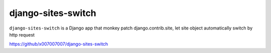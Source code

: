 django-sites-switch
===================

.. image:: https://travis-ci.org/x007007007/django-sites-switch.svg?branch=master
    :alt: Build Status
    :target: https://travis-ci.org/x007007007/django-sites-switch

.. image:: https://codecov.io/gh/x007007007/django-sites-switch/branch/master/graph/badge.svg
   :alt: Codecov
   :target: https://codecov.io/github/x007007007/django-sites-switch?branch=master

``django-sites-switch`` is a Django app that monkey patch django.contrib.site,
let site object automatically switch by http request


https://github/x007007007/django-sites-switch